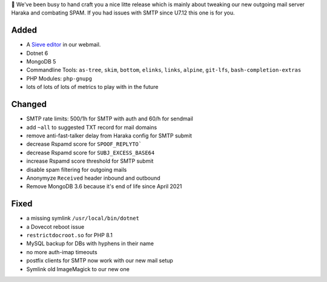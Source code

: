💌 We've been busy to hand craft you a nice litte release which is mainly about tweaking our new outgoing mail server Haraka and combating SPAM. If you had issues with SMTP since U7.12 this one is for you.

Added
-----
* A `Sieve editor <https://webmail.uberspace.de/?_task=settings&_action=plugin.managesieve>`_ in our webmail.
* Dotnet 6
* MongoDB 5
* Commandline Tools: ``as-tree``, ``skim``, ``bottom``, ``elinks``, ``links``, ``alpine``, ``git-lfs``, ``bash-completion-extras``
* PHP Modules: ``php-gnupg``
* lots of lots of lots of metrics to play with in the future

Changed
-------
* SMTP rate limits: 500/1h for SMTP with auth and 60/h for sendmail
* add ``~all`` to suggested TXT record for mail domains
* remove anti-fast-talker delay from Haraka config for SMTP submit
* decrease Rspamd score for ``SPOOF_REPLYTO```
* decrease Rspamd score for ``SUBJ_EXCESS_BASE64``
* increase Rspamd score threshold for SMTP submit
* disable spam filtering for outgoing mails
* Anonymyze ``Received`` header inbound and outbound
* Remove MongoDB 3.6 because it's end of life since April 2021

Fixed
-----
* a missing symlink ``/usr/local/bin/dotnet``
* a Dovecot reboot issue
* ``restrictdocroot.so`` for PHP 8.1
* MySQL backup for DBs with hyphens in their name
* no more auth-imap timeouts
* postfix clients for SMTP now work with our new mail setup
* Symlink old ImageMagick to our new one
